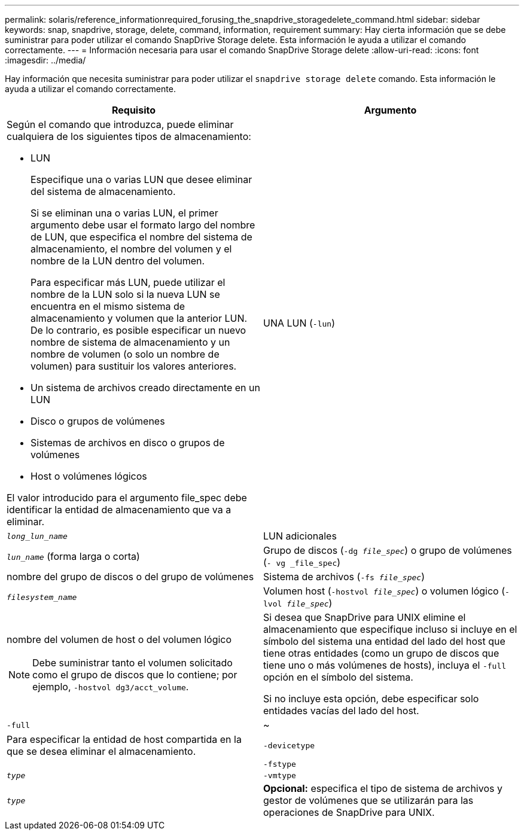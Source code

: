 ---
permalink: solaris/reference_informationrequired_forusing_the_snapdrive_storagedelete_command.html 
sidebar: sidebar 
keywords: snap, snapdrive, storage, delete, command, information, requirement 
summary: Hay cierta información que se debe suministrar para poder utilizar el comando SnapDrive Storage delete. Esta información le ayuda a utilizar el comando correctamente. 
---
= Información necesaria para usar el comando SnapDrive Storage delete
:allow-uri-read: 
:icons: font
:imagesdir: ../media/


[role="lead"]
Hay información que necesita suministrar para poder utilizar el `snapdrive storage delete` comando. Esta información le ayuda a utilizar el comando correctamente.

|===
| Requisito | Argumento 


 a| 
Según el comando que introduzca, puede eliminar cualquiera de los siguientes tipos de almacenamiento:

* LUN
+
Especifique una o varias LUN que desee eliminar del sistema de almacenamiento.

+
Si se eliminan una o varias LUN, el primer argumento debe usar el formato largo del nombre de LUN, que especifica el nombre del sistema de almacenamiento, el nombre del volumen y el nombre de la LUN dentro del volumen.

+
Para especificar más LUN, puede utilizar el nombre de la LUN solo si la nueva LUN se encuentra en el mismo sistema de almacenamiento y volumen que la anterior LUN. De lo contrario, es posible especificar un nuevo nombre de sistema de almacenamiento y un nombre de volumen (o solo un nombre de volumen) para sustituir los valores anteriores.

* Un sistema de archivos creado directamente en un LUN
* Disco o grupos de volúmenes
* Sistemas de archivos en disco o grupos de volúmenes
* Host o volúmenes lógicos


El valor introducido para el argumento file_spec debe identificar la entidad de almacenamiento que va a eliminar.



 a| 
UNA LUN (`-lun`)
 a| 
`_long_lun_name_`



 a| 
LUN adicionales
 a| 
`_lun_name_` (forma larga o corta)



 a| 
Grupo de discos (`-dg _file_spec_`) o grupo de volúmenes (`- vg _file_spec`)
 a| 
nombre del grupo de discos o del grupo de volúmenes



 a| 
Sistema de archivos (`-fs _file_spec_`)
 a| 
`_filesystem_name_`



 a| 
Volumen host (`-hostvol _file_spec_`) o volumen lógico (`-lvol _file_spec_`)
 a| 
nombre del volumen de host o del volumen lógico


NOTE: Debe suministrar tanto el volumen solicitado como el grupo de discos que lo contiene; por ejemplo, `-hostvol dg3/acct_volume`.



 a| 
Si desea que SnapDrive para UNIX elimine el almacenamiento que especifique incluso si incluye en el símbolo del sistema una entidad del lado del host que tiene otras entidades (como un grupo de discos que tiene uno o más volúmenes de hosts), incluya el `-full` opción en el símbolo del sistema.

Si no incluye esta opción, debe especificar solo entidades vacías del lado del host.



 a| 
`-full`
 a| 
~



 a| 
Para especificar la entidad de host compartida en la que se desea eliminar el almacenamiento.



 a| 
`-devicetype`
 a| 



 a| 
`-fstype`
 a| 
`_type_`



 a| 
`-vmtype`
 a| 
`_type_`



 a| 
*Opcional:* especifica el tipo de sistema de archivos y gestor de volúmenes que se utilizarán para las operaciones de SnapDrive para UNIX.

|===